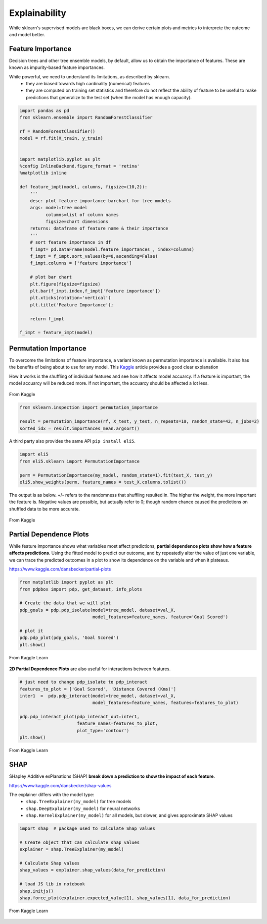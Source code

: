 Explainability
===============

While sklearn's supervised models are black boxes, we can derive certain plots and metrics to interprete the outcome and model better.


Feature Importance
-------------------
Decision trees and other tree ensemble models, by default, allow us to obtain the importance of features.
These are known as impurity-based feature importances.

While powerful, we need to understand its limitations, as described by sklearn.
 * they are biased towards high cardinality (numerical) features
 * they are computed on training set statistics and therefore do not reflect the ability of feature to be useful to make predictions that generalize to the test set (when the model has enough capacity).


.. code:: python

    import pandas as pd
    from sklearn.ensemble import RandomForestClassifier

    rf = RandomForestClassifier()
    model = rf.fit(X_train, y_train)


    import matplotlib.pyplot as plt
    %config InlineBackend.figure_format = 'retina'
    %matplotlib inline

    def feature_impt(model, columns, figsize=(10,2)):
        '''
        desc: plot feature importance barchart for tree models
        args: model=tree model
              columns=list of column names
              figsize=chart dimensions
        returns: dataframe of feature name & their importance
        '''
        # sort feature importance in df
        f_impt= pd.DataFrame(model.feature_importances_, index=columns)
        f_impt = f_impt.sort_values(by=0,ascending=False)
        f_impt.columns = ['feature importance']

        # plot bar chart
        plt.figure(figsize=figsize)
        plt.bar(f_impt.index,f_impt['feature importance'])
        plt.xticks(rotation='vertical')
        plt.title('Feature Importance');
        
        return f_impt

    f_impt = feature_impt(model)


.. figure:: images/feature_importance.PNG
    :scale: 80 %
    :align: center



Permutation Importance
-----------------------

To overcome the limitations of feature importance, a variant known as permutation importance is available.
It also has the benefits of being about to use for any model. 
This Kaggle_ article provides a good clear explanation

How it works is the shuffling of individual features and see how it affects model accuarcy.
If a feature is important, the model accuarcy will be reduced more. 
If not important, the accuarcy should be affected a lot less.

.. figure:: images/permutation_impt.png
    :scale: 60 %
    :align: center
    
    From Kaggle

.. _Kaggle: https://www.kaggle.com/dansbecker/permutation-importance


.. code:: python

    from sklearn.inspection import permutation_importance

    result = permutation_importance(rf, X_test, y_test, n_repeats=10, random_state=42, n_jobs=2)
    sorted_idx = result.importances_mean.argsort()


A third party also provides the same API ``pip install eli5``.


.. code:: python
    
    import eli5
    from eli5.sklearn import PermutationImportance

    perm = PermutationImportance(my_model, random_state=1).fit(test_X, test_y)
    eli5.show_weights(perm, feature_names = test_X.columns.tolist())


The output is as below. +/- refers to the randomness that shuffling resulted in.
The higher the weight, the more important the feature is. 
Negative values are possible, but actually refer to 0; though random chance caused the predictions on shuffled data to be more accurate.


.. figure:: images/permutation_impt2.png
    :scale: 50 %
    :align: center
    
    From Kaggle


Partial Dependence Plots
--------------------------
While feature importance shows what variables most affect predictions, **partial dependence plots show how a feature affects predictions**.
Using the fitted model to predict our outcome, and by repeatedly alter the value of just one variable, 
we can trace the predicted outcomes in a plot to show its dependence on the variable and when it plateaus.

https://www.kaggle.com/dansbecker/partial-plots


.. code:: python

    from matplotlib import pyplot as plt
    from pdpbox import pdp, get_dataset, info_plots

    # Create the data that we will plot
    pdp_goals = pdp.pdp_isolate(model=tree_model, dataset=val_X, 
                                model_features=feature_names, feature='Goal Scored')

    # plot it
    pdp.pdp_plot(pdp_goals, 'Goal Scored')
    plt.show()


.. figure:: images/partial_dependence.PNG
    :scale: 80 %
    :align: center
    
    From Kaggle Learn


**2D Partial Dependence Plots** are also useful for interactions between features.

.. code:: python

    # just need to change pdp_isolate to pdp_interact
    features_to_plot = ['Goal Scored', 'Distance Covered (Kms)']
    inter1  =  pdp.pdp_interact(model=tree_model, dataset=val_X, 
                                model_features=feature_names, features=features_to_plot)

    pdp.pdp_interact_plot(pdp_interact_out=inter1, 
                          feature_names=features_to_plot, 
                          plot_type='contour')
    plt.show()

.. figure:: images/partial_dependence2.PNG
    :scale: 80 %
    :align: center
    
    From Kaggle Learn


SHAP
------
SHapley Additive exPlanations (SHAP) **break down a prediction to show the impact of each feature**. 

https://www.kaggle.com/dansbecker/shap-values

The explainer differs with the model type:
 * ``shap.TreeExplainer(my_model)`` for tree models
 * ``shap.DeepExplainer(my_model)`` for neural networks
 * ``shap.KernelExplainer(my_model)`` for all models, but slower, and gives approximate SHAP values

.. code:: python

    import shap  # package used to calculate Shap values

    # Create object that can calculate shap values
    explainer = shap.TreeExplainer(my_model)

    # Calculate Shap values
    shap_values = explainer.shap_values(data_for_prediction)

    # load JS lib in notebook
    shap.initjs()
    shap.force_plot(explainer.expected_value[1], shap_values[1], data_for_prediction)


.. figure:: images/shap.PNG
    :scale: 100 %
    :align: center
    
    From Kaggle Learn